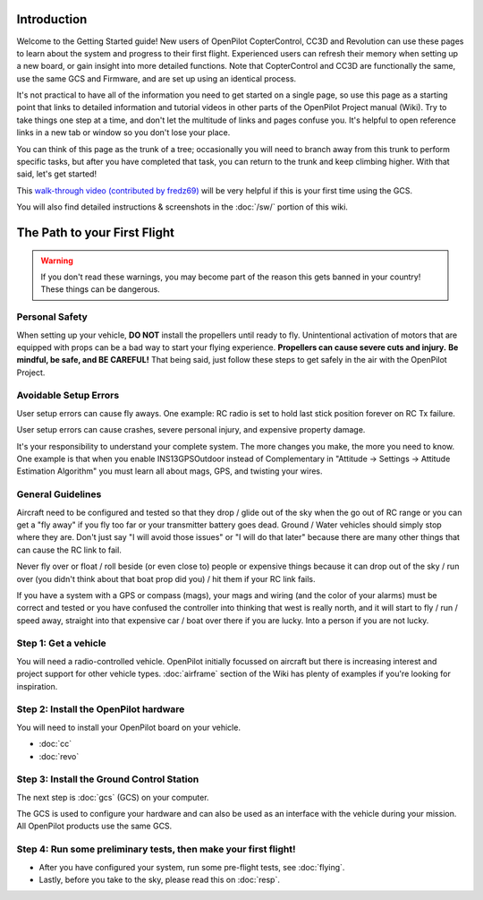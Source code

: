 Introduction
============

Welcome to the Getting Started guide! New users of OpenPilot CopterControl,
CC3D and Revolution can use these pages to learn about the system and progress
to their first flight. Experienced users can refresh their memory when setting
up a new board, or gain insight into more detailed functions. Note that
CopterControl and CC3D are functionally the same, use the same GCS and
Firmware, and are set up using an identical process.

It's not practical to have all of the information you need to get started on
a single page, so use this page as a starting point that links to detailed
information and tutorial videos in other parts of the OpenPilot Project
manual (Wiki). Try to take things one step at a time, and don't let the
multitude of links and pages confuse you. It's helpful to open reference
links in a new tab or window so you don't lose your place.

You can think of this page as the trunk of a tree; occasionally you will
need to branch away from this trunk to perform specific tasks, but after
you have completed that task, you can return to the trunk and keep
climbing higher. With that said, let's get started!

This `walk-through video (contributed by fredz69) <https://vimeo.com/51865001>`_
will be very helpful if this is your first time using the GCS.

You will also find detailed instructions & screenshots in the
:doc:`/sw/` portion of this wiki.

The Path to your First Flight
=============================

.. warning:: If you don't read these warnings, you may become part of the
   reason this gets banned in your country! These things can be dangerous.

Personal Safety
---------------

When setting up your vehicle, **DO NOT** install the propellers until ready to fly.
Unintentional activation of motors that are equipped with props can be a bad
way to start your flying experience. **Propellers can cause severe cuts and injury.**
**Be mindful, be safe, and BE CAREFUL!** That being said, just follow these steps to
get safely in the air with the OpenPilot Project.

Avoidable Setup Errors
----------------------

User setup errors can cause fly aways. One example: RC radio is set to hold last
stick position forever on RC Tx failure.

User setup errors can cause crashes, severe personal injury, and expensive
property damage.

It's your responsibility to understand your complete system. The more changes you
make, the more you need to know. One example is that when you enable INS13GPSOutdoor
instead of Complementary in "Attitude -> Settings -> Attitude Estimation Algorithm"
you must learn all about mags, GPS, and twisting your wires.

General Guidelines
------------------

Aircraft need to be configured and tested so that they drop / glide out of the sky
when the go out of RC range or you can get a "fly away" if you fly too far or your
transmitter battery goes dead.  Ground / Water vehicles should simply stop where
they are.  Don't just say "I will avoid those issues" or "I will do that later" because
there are many other things that can cause the RC link to fail.

Never fly over or float / roll beside (or even close to) people or expensive things
because it can drop out of the sky / run over (you didn't think about that boat prop did
you) / hit them if your RC link fails.

If you have a system with a GPS or compass (mags), your mags and wiring (and the
color of your alarms) must be correct and tested or you have confused the controller
into thinking that west is really north, and it will start to fly / run / speed
away, straight into that expensive car / boat over there if you are lucky. Into a
person if you are not lucky.

Step 1: Get a vehicle
---------------------

You will need a radio-controlled vehicle. OpenPilot initially focussed on aircraft but
there is increasing interest and project support for other vehicle types.
:doc:`airframe` section of the Wiki has plenty of examples if you're looking for
inspiration.

Step 2: Install the OpenPilot hardware
--------------------------------------

You will need to install your OpenPilot board on your vehicle.

* :doc:`cc`
* :doc:`revo`

Step 3: Install the Ground Control Station
------------------------------------------

The next step is :doc:`gcs` (GCS) on your computer.

The GCS is used to configure your hardware and can also be used as an interface with the
vehicle during your mission. All OpenPilot products use the same GCS.

.. image:: /img/GCS.jpg

Step 4: Run some preliminary tests, then make your first flight!
----------------------------------------------------------------

* After you have configured your system, run some pre-flight tests, see :doc:`flying`.
* Lastly, before you take to the sky, please read this on :doc:`resp`.

